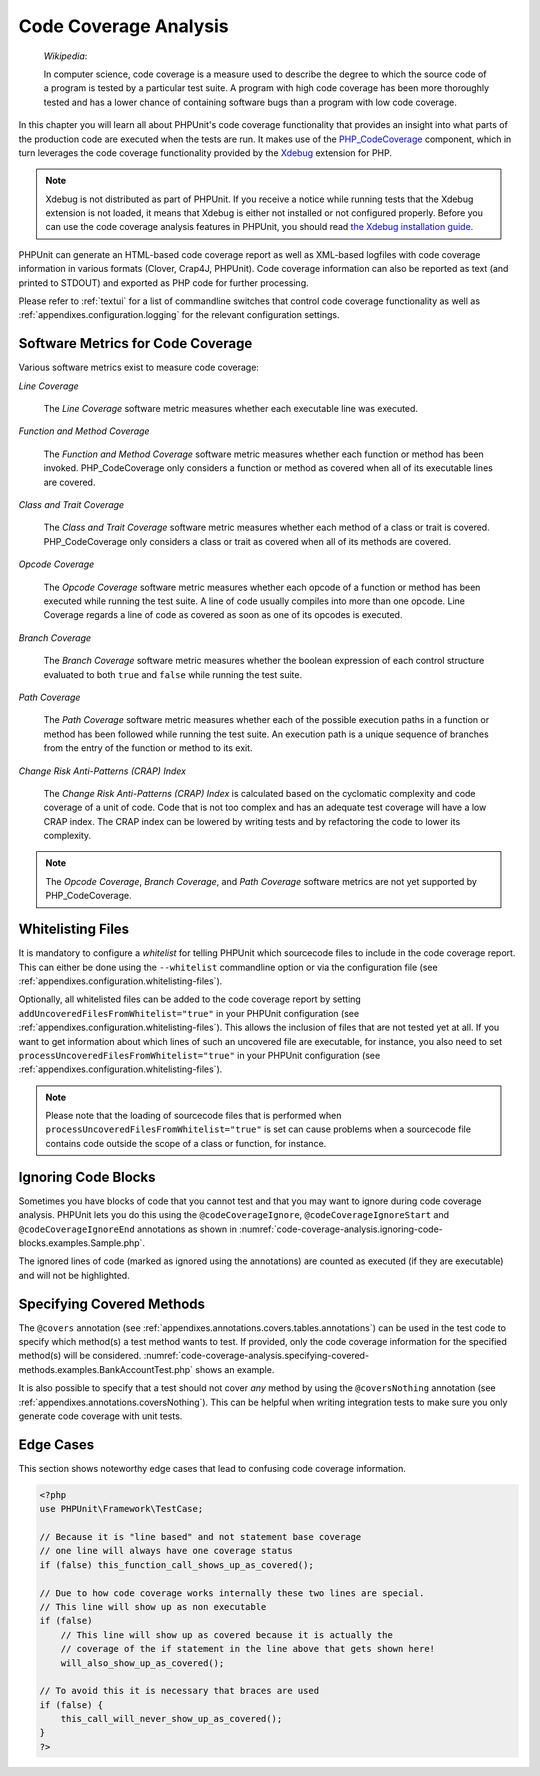 

.. _code-coverage-analysis:

======================
Code Coverage Analysis
======================

    *Wikipedia*:

    In computer science, code coverage is a measure used to describe the
    degree to which the source code of a program is tested by a particular
    test suite. A program with high code coverage has been more thoroughly
    tested and has a lower chance of containing software bugs than a program
    with low code coverage.

In this chapter you will learn all about PHPUnit's code coverage
functionality that provides an insight into what parts of the production
code are executed when the tests are run. It makes use of the
`PHP_CodeCoverage <https://github.com/sebastianbergmann/php-code-coverage>`_
component, which in turn leverages the code coverage functionality provided
by the `Xdebug <http://xdebug.org/>`_ extension for PHP.

.. admonition:: Note

   Xdebug is not distributed as part of PHPUnit. If you receive a notice
   while running tests that the Xdebug extension is not loaded, it means
   that Xdebug is either not installed or not configured properly. Before
   you can use the code coverage analysis features in PHPUnit, you should
   read `the Xdebug installation guide <http://xdebug.org/docs/install>`_.

PHPUnit can generate an HTML-based code coverage report as well as
XML-based logfiles with code coverage information in various formats
(Clover, Crap4J, PHPUnit). Code coverage information can also be reported
as text (and printed to STDOUT) and exported as PHP code for further
processing.

Please refer to :ref:`textui` for a list of commandline switches
that control code coverage functionality as well as :ref:`appendixes.configuration.logging` for the relevant
configuration settings.

.. _code-coverage-analysis.metrics:

Software Metrics for Code Coverage
##################################

Various software metrics exist to measure code coverage:

*Line Coverage*

    The *Line Coverage* software metric measures
    whether each executable line was executed.

*Function and Method Coverage*

    The *Function and Method Coverage* software
    metric measures whether each function or method has been invoked.
    PHP_CodeCoverage only considers a function or method as covered when
    all of its executable lines are covered.

*Class and Trait Coverage*

    The *Class and Trait Coverage* software metric
    measures whether each method of a class or trait is covered.
    PHP_CodeCoverage only considers a class or trait as covered when all
    of its methods are covered.

*Opcode Coverage*

    The *Opcode Coverage* software metric measures
    whether each opcode of a function or method has been executed while
    running the test suite. A line of code usually compiles into more
    than one opcode. Line Coverage regards a line of code as covered as
    soon as one of its opcodes is executed.

*Branch Coverage*

    The *Branch Coverage* software metric measures
    whether the boolean expression of each control structure evaluated
    to both ``true`` and ``false`` while
    running the test suite.

*Path Coverage*

    The *Path Coverage* software metric measures
    whether each of the possible execution paths in a function or method
    has been followed while running the test suite. An execution path is
    a unique sequence of branches from the entry of the function or
    method to its exit.

*Change Risk Anti-Patterns (CRAP) Index*

    The *Change Risk Anti-Patterns (CRAP) Index* is
    calculated based on the cyclomatic complexity and code coverage of a
    unit of code. Code that is not too complex and has an adequate test
    coverage will have a low CRAP index. The CRAP index can be lowered
    by writing tests and by refactoring the code to lower its
    complexity.

.. admonition:: Note

   The *Opcode Coverage*,
   *Branch Coverage*, and
   *Path Coverage* software metrics are not yet
   supported by PHP_CodeCoverage.

.. _code-coverage-analysis.whitelisting-files:

Whitelisting Files
##################

It is mandatory to configure a *whitelist* for telling
PHPUnit which sourcecode files to include in the code coverage report.
This can either be done using the ``--whitelist``
commandline option or via the configuration file (see :ref:`appendixes.configuration.whitelisting-files`).

Optionally, all whitelisted files can be added to the code coverage
report by setting ``addUncoveredFilesFromWhitelist="true"``
in your PHPUnit configuration (see :ref:`appendixes.configuration.whitelisting-files`). This allows the
inclusion of files that are not tested yet at all. If you want to get
information about which lines of such an uncovered file are executable,
for instance, you also need to set
``processUncoveredFilesFromWhitelist="true"`` in your
PHPUnit configuration (see :ref:`appendixes.configuration.whitelisting-files`).

.. admonition:: Note

   Please note that the loading of sourcecode files that is performed when
   ``processUncoveredFilesFromWhitelist="true"`` is set can
   cause problems when a sourcecode file contains code outside the scope of
   a class or function, for instance.

.. _code-coverage-analysis.ignoring-code-blocks:

Ignoring Code Blocks
####################

Sometimes you have blocks of code that you cannot test and that you may
want to ignore during code coverage analysis. PHPUnit lets you do this
using the ``@codeCoverageIgnore``,
``@codeCoverageIgnoreStart`` and
``@codeCoverageIgnoreEnd`` annotations as shown in
:numref:`code-coverage-analysis.ignoring-code-blocks.examples.Sample.php`.

.. code-block:: php
    :caption: Using the ``@codeCoverageIgnore``, ``@codeCoverageIgnoreStart`` and ``@codeCoverageIgnoreEnd`` annotations
    :name: code-coverage-analysis.ignoring-code-blocks.examples.Sample.php

    <?php
    use PHPUnit\Framework\TestCase;

    /**
     * @codeCoverageIgnore
     */
    class Foo
    {
        public function bar()
        {
        }
    }

    class Bar
    {
        /**
         * @codeCoverageIgnore
         */
        public function foo()
        {
        }
    }

    if (false) {
        // @codeCoverageIgnoreStart
        print '*';
        // @codeCoverageIgnoreEnd
    }

    exit; // @codeCoverageIgnore
    ?>

The ignored lines of code (marked as ignored using the annotations)
are counted as executed (if they are executable) and will not be
highlighted.

.. _code-coverage-analysis.specifying-covered-methods:

Specifying Covered Methods
##########################

The ``@covers`` annotation (see
:ref:`appendixes.annotations.covers.tables.annotations`) can be
used in the test code to specify which method(s) a test method wants to
test. If provided, only the code coverage information for the specified
method(s) will be considered.
:numref:`code-coverage-analysis.specifying-covered-methods.examples.BankAccountTest.php`
shows an example.

.. code-block:: php
    :caption: Tests that specify which method they want to cover
    :name: code-coverage-analysis.specifying-covered-methods.examples.BankAccountTest.php

    <?php
    use PHPUnit\Framework\TestCase;

    class BankAccountTest extends TestCase
    {
        protected $ba;

        protected function setUp()
        {
            $this->ba = new BankAccount;
        }

        /**
         * @covers BankAccount::getBalance
         */
        public function testBalanceIsInitiallyZero()
        {
            $this->assertSame(0, $this->ba->getBalance());
        }

        /**
         * @covers BankAccount::withdrawMoney
         */
        public function testBalanceCannotBecomeNegative()
        {
            try {
                $this->ba->withdrawMoney(1);
            }

            catch (BankAccountException $e) {
                $this->assertSame(0, $this->ba->getBalance());

                return;
            }

            $this->fail();
        }

        /**
         * @covers BankAccount::depositMoney
         */
        public function testBalanceCannotBecomeNegative2()
        {
            try {
                $this->ba->depositMoney(-1);
            }

            catch (BankAccountException $e) {
                $this->assertSame(0, $this->ba->getBalance());

                return;
            }

            $this->fail();
        }

        /**
         * @covers BankAccount::getBalance
         * @covers BankAccount::depositMoney
         * @covers BankAccount::withdrawMoney
         */
        public function testDepositWithdrawMoney()
        {
            $this->assertSame(0, $this->ba->getBalance());
            $this->ba->depositMoney(1);
            $this->assertSame(1, $this->ba->getBalance());
            $this->ba->withdrawMoney(1);
            $this->assertSame(0, $this->ba->getBalance());
        }
    }
    ?>

It is also possible to specify that a test should not cover
*any* method by using the
``@coversNothing`` annotation (see
:ref:`appendixes.annotations.coversNothing`). This can be
helpful when writing integration tests to make sure you only
generate code coverage with unit tests.

.. code-block:: php
    :caption: A test that specifies that no method should be covered
    :name: code-coverage-analysis.specifying-covered-methods.examples.GuestbookIntegrationTest.php

    <?php
    use PHPUnit\DbUnit\TestCase

    class GuestbookIntegrationTest extends TestCase
    {
        /**
         * @coversNothing
         */
        public function testAddEntry()
        {
            $guestbook = new Guestbook();
            $guestbook->addEntry("suzy", "Hello world!");

            $queryTable = $this->getConnection()->createQueryTable(
                'guestbook', 'SELECT * FROM guestbook'
            );

            $expectedTable = $this->createFlatXmlDataSet("expectedBook.xml")
                                  ->getTable("guestbook");

            $this->assertTablesEqual($expectedTable, $queryTable);
        }
    }
    ?>

.. _code-coverage-analysis.edge-cases:

Edge Cases
##########

This section shows noteworthy edge cases that lead to confusing code
coverage information.

.. code-block:: php
    :name: code-coverage-analysis.edge-cases.examples.Sample.php

    <?php
    use PHPUnit\Framework\TestCase;

    // Because it is "line based" and not statement base coverage
    // one line will always have one coverage status
    if (false) this_function_call_shows_up_as_covered();

    // Due to how code coverage works internally these two lines are special.
    // This line will show up as non executable
    if (false)
        // This line will show up as covered because it is actually the
        // coverage of the if statement in the line above that gets shown here!
        will_also_show_up_as_covered();

    // To avoid this it is necessary that braces are used
    if (false) {
        this_call_will_never_show_up_as_covered();
    }
    ?>


